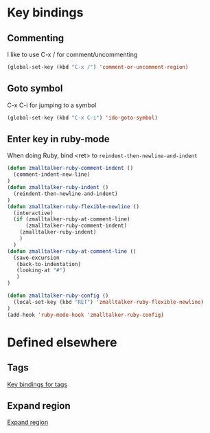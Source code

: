 * Key bindings
** Commenting 
   I like to use C-x / for comment/uncommenting
#+begin_src emacs-lisp
(global-set-key (kbd "C-x /") 'comment-or-uncomment-region)
#+end_src

** Goto symbol
   C-x C-i for jumping to a symbol
#+begin_src emacs-lisp
(global-set-key (kbd "C-x C-i") 'ido-goto-symbol)
#+end_src

** Enter key in ruby-mode
   When doing Ruby, bind <ret> to =reindent-then-newline-and-indent=

#+begin_src emacs-lisp
(defun zmalltalker-ruby-comment-indent ()
  (comment-indent-new-line)
)
(defun zmalltalker-ruby-indent () 
  (reindent-then-newline-and-indent)
)
(defun zmalltalker-ruby-flexible-newline ()
  (interactive)
  (if (zmalltalker-ruby-at-comment-line)
      (zmalltalker-ruby-comment-indent)
    (zmalltalker-ruby-indent)
    )
  )
(defun zmalltalker-ruby-at-comment-line ()
  (save-excursion
   (back-to-indentation)
   (looking-at "#")
   )
)

(defun zmalltalker-ruby-config ()
  (local-set-key (kbd "RET") 'zmalltalker-ruby-flexible-newline)
)
(add-hook 'ruby-mode-hook 'zmalltalker-ruby-config)
#+end_src
* Defined elsewhere
** Tags
   [[file:tags.org::*Key%20bindings][Key bindings for tags]]
** Expand region
   [[file:~/.emacs.d/marius.org::*Expand%20region][Expand region]]
